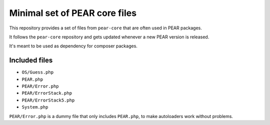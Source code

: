 ******************************
Minimal set of PEAR core files
******************************

This repository provides a set of files from ``pear-core``
that are often used in PEAR packages.

It follows the ``pear-core`` repository and gets updated whenever a new
PEAR version is released.

It's meant to be used as dependency for composer packages.

==============
Included files
==============
- ``OS/Guess.php``
- ``PEAR.php``
- ``PEAR/Error.php``
- ``PEAR/ErrorStack.php``
- ``PEAR/ErrorStack5.php``
- ``System.php``


``PEAR/Error.php`` is a dummy file that only includes ``PEAR.php``,
to make autoloaders work without problems.

